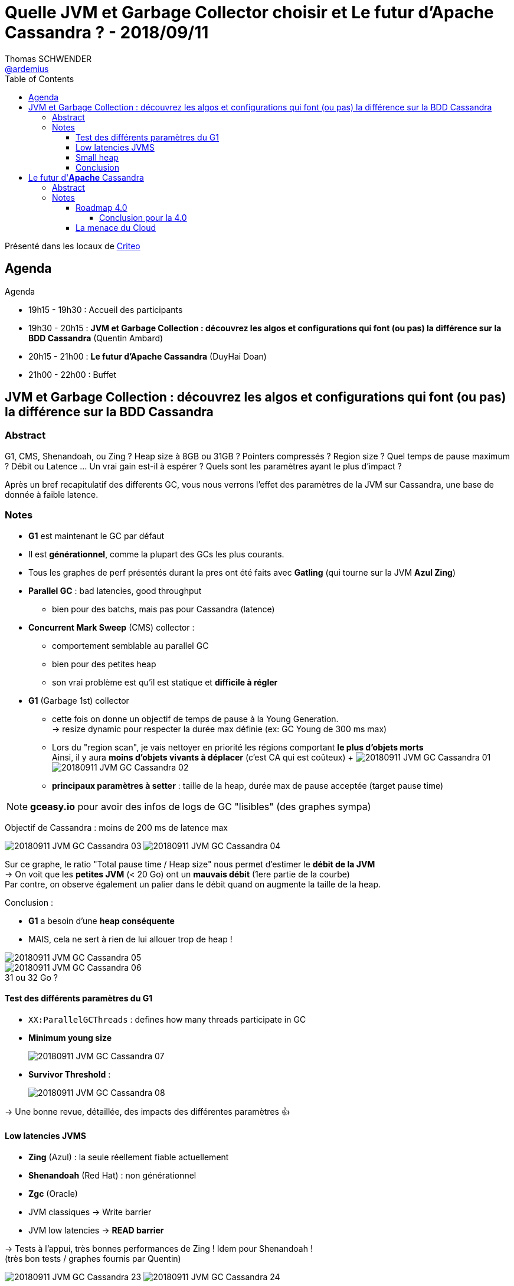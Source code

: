 = Quelle JVM et Garbage Collector choisir et Le futur d'Apache Cassandra ? - 2018/09/11
Thomas SCHWENDER <https://github.com/ardemius[@ardemius]>
// Handling GitHub admonition blocks icons
ifndef::env-github[:icons: font]
ifdef::env-github[]
:status:
:outfilesuffix: .adoc
:caution-caption: :fire:
:important-caption: :exclamation:
:note-caption: :paperclip:
:tip-caption: :bulb:
:warning-caption: :warning:
endif::[]
:imagesdir: images
:source-highlighter: highlightjs
// Next 2 ones are to handle line breaks in some particular elements (list, footnotes, etc.)
:lb: pass:[<br> +]
:sb: pass:[<br>]
// check https://github.com/Ardemius/personal-wiki/wiki/AsciiDoctor-tips for tips on table of content in GitHub
:toc: macro
:toclevels: 4
// To turn off figure caption labels and numbers
//:figure-caption!:
// Same for examples
//:example-caption!:
// To turn off ALL captions
:caption:

toc::[]

Présenté dans les locaux de https://www.parisjug.org/xwiki/wiki/oldversion/view/Location/Criteo[Criteo]

== Agenda

Agenda

* 19h15 - 19h30 : Accueil des participants
* 19h30 - 20h15 : *JVM et Garbage Collection : découvrez les algos et configurations qui font (ou pas) la différence sur la BDD Cassandra* (Quentin Ambard)
* 20h15 - 21h00 : *Le futur d'Apache Cassandra* (DuyHai Doan)
* 21h00 - 22h00 : Buffet

== JVM et Garbage Collection : découvrez les algos et configurations qui font (ou pas) la différence sur la BDD Cassandra

=== Abstract 

G1, CMS, Shenandoah, ou Zing ? Heap size à 8GB ou 31GB ? Pointers compressés ? Region size ? Quel temps de pause maximum ? Débit ou Latence ... Un vrai gain est-il à espérer ? Quels sont les paramètres ayant le plus d'impact ?

Après un bref recapitulatif des differents GC, vous nous verrons l'effet des paramètres de la JVM sur Cassandra, une base de donnée à faible latence.

=== Notes

* *G1* est maintenant le GC par défaut
* Il est *générationnel*, comme la plupart des GCs les plus courants.
* Tous les graphes de perf présentés durant la pres ont été faits avec *Gatling* (qui tourne sur la JVM *Azul Zing*)

* *Parallel GC* : bad latencies, good throughput
	** bien pour des batchs, mais pas pour Cassandra (latence) 
* *Concurrent Mark Sweep* (CMS) collector : 
	** comportement semblable au parallel GC
	** bien pour des petites heap
	** son vrai problème est qu'il est statique et *difficile à régler*
* *G1* (Garbage 1st) collector
	** cette fois on donne un objectif de temps de pause à la Young Generation. +
	-> resize dynamic pour respecter la durée max définie (ex: GC Young de 300 ms max)
	** Lors du "region scan", je vais nettoyer en priorité les régions comportant *le plus d'objets morts* +
	Ainsi, il y aura *moins d'objets vivants à déplacer* (c'est CA qui est coûteux)
	+
	image:20180911_JVM-GC-Cassandra_01.jpg[]
	image:20180911_JVM-GC-Cassandra_02.jpg[]
	** *principaux paramètres à setter* : taille de la heap, durée max de pause acceptée (target pause time)

NOTE: *gceasy.io* pour avoir des infos de logs de GC "lisibles" (des graphes sympa)

Objectif de Cassandra : moins de 200 ms de latence max

image:20180911_JVM-GC-Cassandra_03.jpg[]
image:20180911_JVM-GC-Cassandra_04.jpg[]

Sur ce graphe, le ratio "Total pause time / Heap size" nous permet d'estimer le *débit de la JVM* +
-> On voit que les *petites JVM* (< 20 Go) ont un *mauvais débit* (1ere partie de la courbe) +
Par contre, on observe également un palier dans le débit quand on augmente la taille de la heap.

Conclusion :

* *G1* a besoin d'une *heap conséquente*
* MAIS, cela ne sert à rien de lui allouer trop de heap !

image::20180911_JVM-GC-Cassandra_05.jpg[]

.31 ou 32 Go ?
image::20180911_JVM-GC-Cassandra_06.jpg[]

==== Test des différents paramètres du G1

* `XX:ParallelGCThreads` : defines how many threads participate in GC
* *Minimum young size*
+
image::20180911_JVM-GC-Cassandra_07.jpg[]
* *Survivor Threshold* : 
+
image::20180911_JVM-GC-Cassandra_08.jpg[]

-> Une bonne revue, détaillée, des impacts des différentes paramètres 👍

==== Low latencies JVMS

* *Zing* (Azul) : la seule réellement fiable actuellement
* *Shenandoah* (Red Hat) : non générationnel
* *Zgc* (Oracle)

* JVM classiques -> Write barrier
* JVM low latencies -> *READ barrier*

-> Tests à l'appui, très bonnes performances de Zing ! Idem pour Shenandoah ! +
(très bon tests / graphes fournis par Quentin)

image:20180911_JVM-GC-Cassandra_23.jpg[]
image:20180911_JVM-GC-Cassandra_24.jpg[]

==== Small heap

* ex : typical webserver or Kafka uses a few GB max

image::20180911_JVM-GC-Cassandra_09.jpg[]

==== Conclusion

NOTE: les graphes / résultats précédents ont nécessité *plus de 300 heures de test*. +
*ENORME boulot* de la part de Quention (Datastax) sur le sujet (garder le contact !)

* Par défaut, si on ne veut pas y consacrer trop de temps, le mieux est d'utiliser G1, avec lequel on a moins de chances de se planter de conf qu'avec CMS.
* *Parallel GC*, même si vieux, n'est pas une mauvaise solution. +
C'est un choix parfaitement correct pour *Spark* par exemple.

image::20180911_JVM-GC-Cassandra_22.jpg[]

[NOTE]
====
Quentin avait déjà donné ce talk lors du derniers Devoxx France 2018, dont voici https://www.youtube.com/watch?v=trXfcqpWWyA[la vidéo]. +
Les *slides* sont quant à eux disponibles sur https://www.slideshare.net/QuentinAmbard/jvm-tuning-for-low-latency-application-cassandra-95381363[SlideShare].
====

== Le futur d'*Apache* Cassandra

=== Abstract

Apache Cassandra devenant de plus en plus mainstream, nous allons tenter une prospective pour anticiper son évolution dans les 2-3 prochaines années.

Nous aborderons notamment les sujets suivants:

* la roadmap de la Cassandra 4.0
* la fragmentation de l'écosystème avec les divers forks
* la menace du cloud
* l'éternel débat OSS vs Propriétaire

=== Notes

==== Roadmap 4.0

* 02/11/2016: Jonathan Ellis (CTO Datastax) annonce le désengagement progressif de Datastax d'Apache Cassandra.

image::20180911_JVM-GC-Cassandra_10.jpg[]

.Support for selecting Map values and Set elements
image::20180911_JVM-GC-Cassandra_11.jpg[]

.Conseil de DuyHai
NOTE: ne PAS utiliser les listes dans Cassandra (faibles performances), sauf si on souhaite conserver l'ordre d'insertion.

Plusieurs problèmes apportés par les nouveaux *Transient replicas*. +
-> ce système casse la symétrie des nodes de Cassandra !

* *Enorme impact* sur la base de code pour ce changement (CASSANDRA-14404)
* A la base, c'est une demande d'Apple... +
Pour la gestion de ses Data Centers, mais les autres utilisateurs (normaux) n'ont *pas les mêmes problématiques de gestion d'un très grand nombre de noeuds*. +
-> *Apple* débauche énormément chez Cassandra en ce moment, et on peut se demander si ce changement ne leur est pas (quasiment) réservé...

* *Pluggable storage engine* (comme l'ajout de RockDB) +
-> énorme charge de travail !

===== Conclusion pour la 4.0

* Depuis le désengagement de Datastax, gros problèmes de QA...

image::20180911_JVM-GC-Cassandra_12.jpg[]

==== La menace du Cloud

* A partir de 2005-2006, le rythme des innovations a énormément augmenté !

image::20180911_JVM-GC-Cassandra_13.jpg[]

Les différentes Business Models possible pour gagner de l'argent avec l'OSS :

.le support
image::20180911_JVM-GC-Cassandra_14.jpg[]

.le consulting
image::20180911_JVM-GC-Cassandra_15.jpg[]

.l'outillage
image::20180911_JVM-GC-Cassandra_16.jpg[]

.les fonctionnalités
image::20180911_JVM-GC-Cassandra_17.jpg[]

.le SaaS
image::20180911_JVM-GC-Cassandra_18.jpg[]

-> Le BM du SaaS est la bonne solution ! Voir l'exemple d'Amazon ! +
On accepte plus (trop !) facilement de payer *POUR UN SERVICE* !

La menace est là ! -> Tout cet écosystème est finalement presque négligeable face aux principaux acteurs du cloud !

image::20180911_JVM-GC-Cassandra_19.jpg[]
image::20180911_JVM-GC-Cassandra_20.jpg[]

* Idée intéressante d'Elastic qui se protège des géants du Cloud en changeant sa licence (ce qui est toujours possible) 
* Redis et sa "Common Clause"

.financement participatif
image::20180911_JVM-GC-Cassandra_21.jpg[]

-> *Une analyse TRES intéressante* du milieu OSS. +
C'est bien sûr l'avis de DuyHai, mais ce dernier est vraiment appuyé par de nombreux arguments, de l'expérience et de la logique. 

